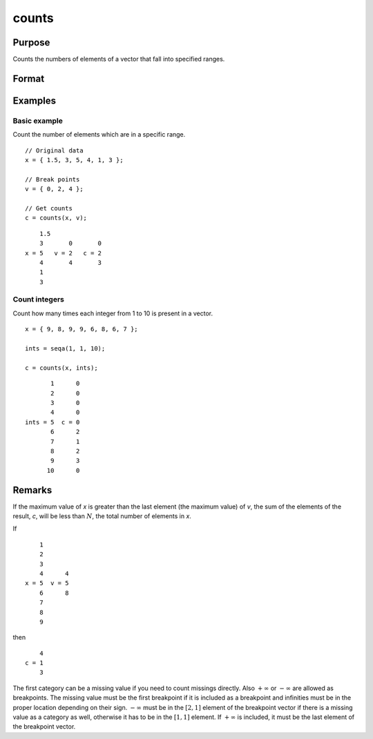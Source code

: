 
counts
==============================================

Purpose
----------------

Counts the numbers of elements of a vector that fall into specified ranges.

Format
----------------
.. function:: c = counts(x, v)

    :param x: the numbers to be counted
    :type x: Nx1 vector

    :param v: breakpoints specifying the ranges within which counts are to be made. The vector *v* MUST be sorted in ascending order.
    :type v: Px1 vector

    :return c: the counts of the elements of *x* that fall into the regions:

        .. math::

            x \leq v[1],\\
            v[1] < x \leq v[2],\\
            \vdots\\
            v[p-1] < x \leq v[p]

    :rtype c: Px1 vector

Examples
----------------

Basic example
+++++++++++++

Count the number of elements which are in a specific range.

::

    // Original data
    x = { 1.5, 3, 5, 4, 1, 3 };

    // Break points
    v = { 0, 2, 4 };

    // Get counts
    c = counts(x, v);

::

        1.5
        3       0       0
    x = 5   v = 2   c = 2
        4       4       3
        1
        3

Count integers
++++++++++++++

Count how many times each integer from 1 to 10 is present in a vector.

::

    x = { 9, 8, 9, 9, 6, 8, 6, 7 };

    ints = seqa(1, 1, 10);

    c = counts(x, ints);

::

          1      0 
          2      0 
          3      0 
          4      0 
   ints = 5  c = 0 
          6      2 
          7      1 
          8      2 
          9      3 
         10      0 

Remarks
-------

If the maximum value of *x* is greater than the last element (the maximum
value) of *v*, the sum of the elements of the result, *c*, will be less than
:math:`N`, the total number of elements in *x*.

If

::

       1
       2
       3
       4      4
   x = 5  v = 5
       6      8
       7
       8
       9

then

::

       4
   c = 1
       3

The first category can be a missing value if you need to count missings
directly. Also :math:`+\infty` or :math:`-\infty` are allowed as breakpoints. The missing value
must be the first breakpoint if it is included as a breakpoint and
infinities must be in the proper location depending on their sign. :math:`-\infty`
must be in the :math:`[2, 1]` element of the breakpoint vector if there is a
missing value as a category as well, otherwise it has to be in the :math:`[1, 1]`
element. If :math:`+\infty` is included, it must be the last element of the
breakpoint vector.

